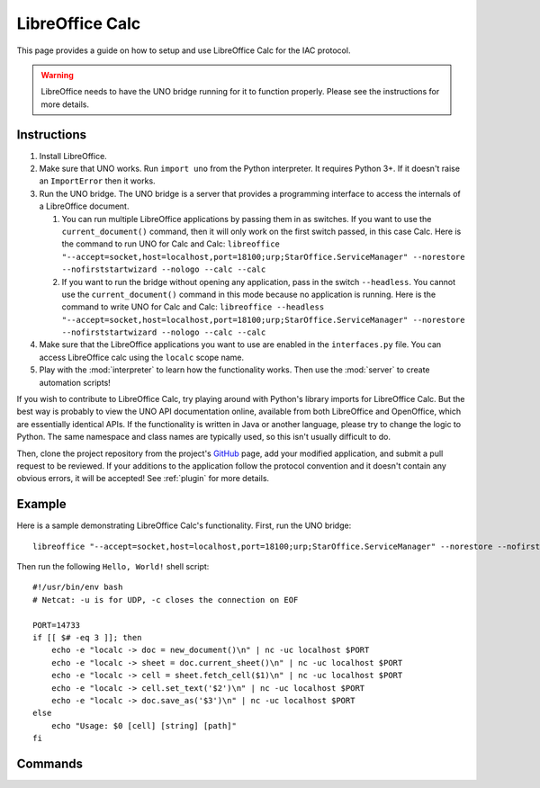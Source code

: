 .. _localc:

******************
LibreOffice Calc
******************

.. default-domain:: py

.. index::
   single: libreoffice
   single: calc
   single: application

.. module:: localc
   :synopsis: The LibreOffice Calc application implementataion and documentation
.. sectionauthor:: Risto Stevcev <risto1@gmail.com>


This page provides a guide on how to setup and use LibreOffice Calc for the IAC protocol.

.. warning::
    LibreOffice needs to have the UNO bridge running for it to function properly. Please see the instructions 
    for more details.



Instructions
============

#. Install LibreOffice.
   
#. Make sure that UNO works. Run ``import uno`` from the Python interpreter. It requires Python 3+. If it doesn't raise an ``ImportError`` then it works.

#. Run the UNO bridge. The UNO bridge is a server that provides a programming interface to access the internals of a LibreOffice document. 
 
   #. You can run multiple LibreOffice applications by passing them in as switches. If you want to use the ``current_document()`` command, then it will 
      only work on the first switch passed, in this case Calc. Here is the command to run UNO for Calc and Calc:
      ``libreoffice "--accept=socket,host=localhost,port=18100;urp;StarOffice.ServiceManager" --norestore --nofirststartwizard --nologo --calc --calc``
   
   #. If you want to run the bridge without opening any application, pass in the switch ``--headless``. You cannot use the ``current_document()`` command 
      in this mode because no application is running. Here is the command to write UNO for Calc and Calc:
      ``libreoffice --headless "--accept=socket,host=localhost,port=18100;urp;StarOffice.ServiceManager" --norestore --nofirststartwizard --nologo --calc --calc`` 

#. Make sure that the LibreOffice applications you want to use are enabled in the ``interfaces.py`` file. You can access LibreOffice calc using the ``localc`` 
   scope name.

#. Play with the :mod:`interpreter` to learn how the functionality works. Then use the :mod:`server` to create automation scripts! 

If you wish to contribute to LibreOffice Calc, try playing around with Python's library imports for LibreOffice Calc. But the best way is probably to view the 
UNO API documentation online, available from both LibreOffice and OpenOffice, which are essentially identical APIs. If the functionality is written in Java or another 
language, please try to change the logic to Python. The same namespace and class names are typically used, so this isn't usually difficult to do.

Then, clone the project repository from the project's GitHub_ page, add your modified application, and submit a pull request to be reviewed. If 
your additions to the application follow the protocol convention and it doesn't contain any obvious errors, it will be
accepted! See :ref:`plugin` for more details.



Example
=======

Here is a sample demonstrating LibreOffice Calc's functionality. First, run the UNO bridge::

   libreoffice "--accept=socket,host=localhost,port=18100;urp;StarOffice.ServiceManager" --norestore --nofirststartwizard --nologo --calc

Then run the following ``Hello, World!`` shell script::

    #!/usr/bin/env bash
    # Netcat: -u is for UDP, -c closes the connection on EOF

    PORT=14733
    if [[ $# -eq 3 ]]; then
        echo -e "localc -> doc = new_document()\n" | nc -uc localhost $PORT 
        echo -e "localc -> sheet = doc.current_sheet()\n" | nc -uc localhost $PORT
        echo -e "localc -> cell = sheet.fetch_cell($1)\n" | nc -uc localhost $PORT
        echo -e "localc -> cell.set_text('$2')\n" | nc -uc localhost $PORT
        echo -e "localc -> doc.save_as('$3')\n" | nc -uc localhost $PORT
    else
        echo "Usage: $0 [cell] [string] [path]"
    fi



Commands
========

.. function:: current_document()
   Selects the currently active document. Doesn't work if UNO is in headless mode.
   Example usage:
  
   *localc -> doc = current_document()*

   :return: A *document* object.
   :noindex:

.. function:: document.current_sheet()
   Selects the currently active sheet in the document.
   Example usage:
  
   *localc -> sheet = document.current_sheet()*

   :return: A *spreadsheet* object.
   :noindex:

.. function:: load_document(path)
   Example usage:

   *localc -> doc = load_document('/home/gyeh/hello.ods')*

   :param str path: The path where the document is (must end with *.ods*)
   :return: A *document* object.
   :noindex:

.. function:: new_document()
   Example usage:

   *localc -> doc = new_document()*

   :return: A *document* object.
   :noindex:

.. function:: document.save_as(path)
   Example usage:

   *localc -> doc.save_as('/home/gyeh/hello.ods')*

   :param str path: The path to save the document to (must end with *.ods*)
   :return: *True* on success, *False* otherwise.
   :noindex:

.. function:: sheet.fetch_cell(cell_range)
   Selects a cell range.
   Example usage:

   *localc -> sheet.fetch_cell('A1')*

   :return: A *cell* object.
   :noindex:

.. function:: cell.set_text(string)
   Example usage:

   *localc -> cell.set_text("Hello, World!")*

   :param str string: A string to set the cell contents to.
   :return: *True* on success, *False* otherwise.
   :noindex:

.. function:: cell.get_text()
   Example usage:

   *localc -> cell.get_text()*
  
   :return: The cell's text.
   :noindex:

.. function:: cell.weight('bold')
   Example usage:

   *localc -> cell.weight('bold')*

   :return: *True* on success, *False* otherwise.
   :noindex:


.. _GitHub: https://github.com/Risto-Stevcev/iac-protocol 

